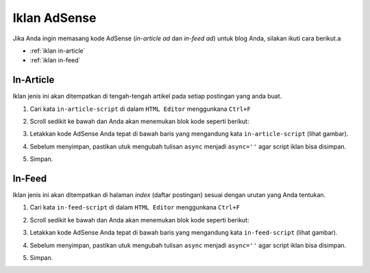 Iklan AdSense
=============

Jika Anda ingin memasang kode AdSense (*in-article ad* dan *in-feed ad*) untuk blog Anda, silakan ikuti cara berikut.a

* :ref:`iklan in-article`
* :ref:`iklan in-feed`

..  _iklan in-article:

In-Article
----------------

Iklan jenis ini akan ditempatkan di tengah-tengah artikel pada setiap postingan yang anda buat.

#. Cari kata ``in-article-script`` di dalam ``HTML Editor`` menggunkana ``Ctrl+F``

#. Scroll sedikit ke bawah dan Anda akan menemukan blok kode seperti berikut:

   .. image:: _static/iklan/1.png

#. Letakkan kode AdSense Anda tepat di bawah baris yang mengandung kata ``in-article-script`` (lihat gambar).
   
#. Sebelum menyimpan, pastikan utuk mengubah tulisan ``async`` menjadi ``async=''`` agar script iklan bisa disimpan.

   .. image:: _static/iklan/3.png

#. Simpan.

..  _iklan in-feed:

In-Feed
-------------

Iklan jenis ini akan ditempatkan di halaman *index* (daftar postingan) sesuai dengan urutan yang Anda tentukan.

#. Cari kata ``in-feed-script`` di dalam ``HTML Editor`` menggunkana ``Ctrl+F``

#. Scroll sedikit ke bawah dan Anda akan menemukan blok kode seperti berikut:

   .. image:: _static/iklan/2.png

#. Letakkan kode AdSense Anda tepat di bawah baris yang mengandung kata ``in-feed-script`` (lihat gambar).
   
#. Sebelum menyimpan, pastikan utuk mengubah tulisan ``async`` menjadi ``async=''`` agar script iklan bisa disimpan.

   .. image:: _static/iklan/4.png

#. Simpan.